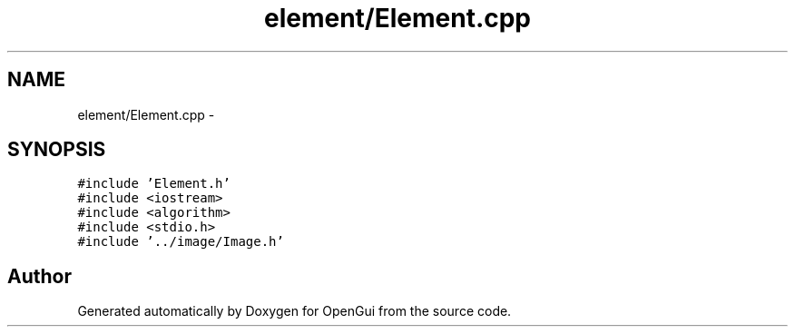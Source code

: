 .TH "element/Element.cpp" 3 "Thu Nov 1 2012" "OpenGui" \" -*- nroff -*-
.ad l
.nh
.SH NAME
element/Element.cpp \- 
.SH SYNOPSIS
.br
.PP
\fC#include 'Element\&.h'\fP
.br
\fC#include <iostream>\fP
.br
\fC#include <algorithm>\fP
.br
\fC#include <stdio\&.h>\fP
.br
\fC#include '\&.\&./image/Image\&.h'\fP
.br

.SH "Author"
.PP 
Generated automatically by Doxygen for OpenGui from the source code\&.
